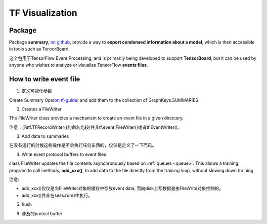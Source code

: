 TF Visualization
==================
Package
------------------
Package **summary**, `on github <https://github.com/tensorflow/tensorflow/tree/r1.6/tensorflow/python/summary>`_, provide a way to **export condensed information about a model**, which is then accessible in tools such as TensorBoard.

这个包用于TensorFlow Event Processing, and  is primarily being developed to support **TensorBoard**, but it can be used by anyone who wishes to analyze or visualize TensorFlow **events files**.

.. _write-event-file:

How to write event file
--------------------------
1. 定义可视化参数

Create Summary Ops(`on tf-guide <https://www.tensorflow.org/api_guides/python/summary#Generation_of_Summaries>`_) and add them to the collection of GraphKeys.SUMMARIES

.. image:: img/summary.png

.. code-block:: python
	:linenos:

	tf.summary.scalar(name="cls_loss", tensor=cls_loss_op)
	tf.summary.scalar(name="bbox_loss", tensor=bbox_loss_op)
	tf.summary.scalar(name="landmark_loss", tensor=landmark_loss_op)
	tf.summary.scalar(name="cls_accuracy", tensor=accuracy_op)
	summary_op = tf.summary.merge_all(key=tf.GraphKeys.SUMMARIES, scope=None)

2. Creates a FileWriter

The FileWriter class provides a mechanism to create an event file in a given directory.

注意：(和tf.TFRecordWriter()的命名比较)并非tf.event.FileWriter()或者tf.EventWriter()。

.. code-block:: python
	:linenos:
    
	# Launch the graph in a session.
	sess = tf.Session()
	# Create a summary writer, add the 'graph' to the event file.
	writer = tf.summary.FileWriter(<some-directory>, sess.graph)

3. Add data to summaries

在没有运行的时候这些操作是不会执行任何东西的，仅仅是定义了一下而已。

.. code-block:: python
	:linenos:

	for step in range(MAX_STEP):
	  _,_,summary = sess.run([summary_op])#for each iteration

4. Write event protocol buffers to event files

class FileWriter updates the file contents asynchronously based on :ref:`queues <queue>`. This allows a training program to call methods, **add_xxx()**, to add data to the file directly from the training loop, without slowing down training.

注意:

- add_xxx()仅仅是向FileWriter对象的缓存中存放event data, 而向disk上写数据是由FileWrite对象控制的。
- add_xxx()并非在sess.run()中执行。

.. code-block:: python
	:linenos:

	writer.add_summary(summary,global_step=step)

5. flush

.. code-block:: python
	:linenos:

	#Call this method to make sure that all pending events have been written to disk.
	writer.flush()

6. 涉及的protcol buffer

.. image:: img/summary-2.png